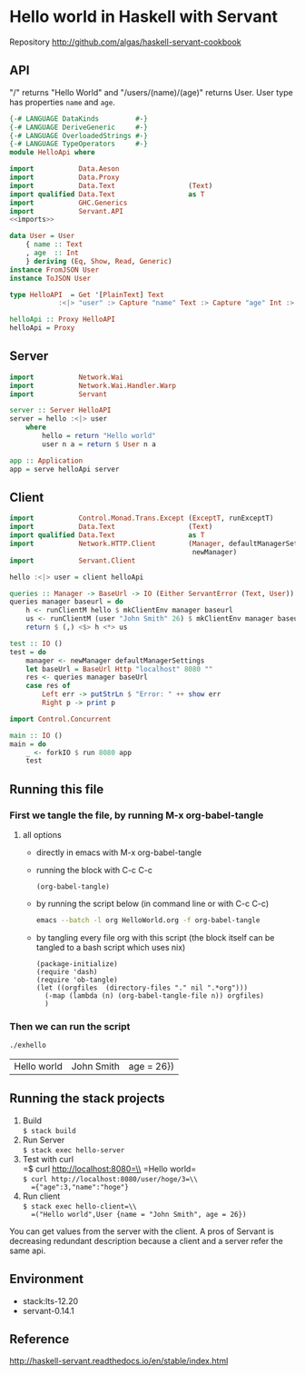 * Hello world in Haskell with Servant

Repository http://github.com/algas/haskell-servant-cookbook

** API

"/" returns "Hello World" and "/users/(name)/(age)" returns User. User
type has properties =name= and =age=.

#+BEGIN_SRC haskell :tangle exhello.hs :shebang "#!/usr/bin/env stack\n-- stack --resolver lts-12.20 script" :noweb strip-export
  {-# LANGUAGE DataKinds         #-}
  {-# LANGUAGE DeriveGeneric     #-}
  {-# LANGUAGE OverloadedStrings #-}
  {-# LANGUAGE TypeOperators     #-}
  module HelloApi where

  import           Data.Aeson
  import           Data.Proxy
  import           Data.Text                  (Text)
  import qualified Data.Text                  as T
  import           GHC.Generics
  import           Servant.API
  <<imports>>

  data User = User
      { name :: Text
      , age  :: Int
      } deriving (Eq, Show, Read, Generic)
  instance FromJSON User
  instance ToJSON User

  type HelloAPI  = Get '[PlainText] Text
              :<|> "user" :> Capture "name" Text :> Capture "age" Int :> Get '[JSON] User

  helloApi :: Proxy HelloAPI
  helloApi = Proxy
#+END_SRC

** Server

#+NAME: imports
#+BEGIN_SRC haskell
    import           Network.Wai
    import           Network.Wai.Handler.Warp
    import           Servant
#+END_SRC
#+BEGIN_SRC haskell :tangle exhello.hs
    server :: Server HelloAPI
    server = hello :<|> user
        where
            hello = return "Hello world"
            user n a = return $ User n a

    app :: Application
    app = serve helloApi server

#+END_SRC

** Client

#+NAME: imports
#+BEGIN_SRC haskell
    import           Control.Monad.Trans.Except (ExceptT, runExceptT)
    import           Data.Text                  (Text)
    import qualified Data.Text                  as T
    import           Network.HTTP.Client        (Manager, defaultManagerSettings,
                                                 newManager)
    import           Servant.Client
#+END_SRC
#+BEGIN_SRC haskell :tangle exhello.hs
  hello :<|> user = client helloApi

  queries :: Manager -> BaseUrl -> IO (Either ServantError (Text, User))
  queries manager baseurl = do
      h <- runClientM hello $ mkClientEnv manager baseurl
      us <- runClientM (user "John Smith" 26) $ mkClientEnv manager baseurl
      return $ (,) <$> h <*> us

  test :: IO ()
  test = do
      manager <- newManager defaultManagerSettings
      let baseUrl = BaseUrl Http "localhost" 8080 ""
      res <- queries manager baseUrl
      case res of
          Left err -> putStrLn $ "Error: " ++ show err
          Right p -> print p
#+END_SRC

#+NAME: imports
#+BEGIN_SRC haskell
import Control.Concurrent
#+END_SRC
#+BEGIN_SRC haskell  :tangle exhello.hs
  main :: IO ()
  main = do 
      _ <- forkIO $ run 8080 app
      test
#+END_SRC




** Running this file

*** First we tangle the file, by running M-x org-babel-tangle
**** all options

  + directly in emacs with M-x org-babel-tangle
  + running the block with C-c C-c
     #+BEGIN_SRC elisp
  (org-babel-tangle)
  #+END_SRC
  + by running the script below (in command line or with C-c C-c)
      #+BEGIN_SRC sh
  emacs --batch -l org HelloWorld.org -f org-babel-tangle
  #+END_SRC
  + by tangling every file org with this script (the block itself can be tangled to a bash script which uses nix)
     #+BEGIN_SRC elisp :tangle make.sh :shebang "#! /usr/bin/env nix-shell\n#! nix-shell -i \"emacs --script\"  -p \"pkgs.emacsWithPackages(epkgs: (with epkgs.melpaPackages; [ dash ]))\"\n#! nix-shell -I nixpkgs=channel:nixos-18.09"
    (package-initialize)
    (require 'dash)
    (require 'ob-tangle)
    (let ((orgfiles  (directory-files "." nil ".*org")))
      (-map (lambda (n) (org-babel-tangle-file n)) orgfiles)    
      )
  #+END_SRC


*** Then we can run the script
    #+BEGIN_SRC sh
    ./exhello
    #+END_SRC

    #+RESULTS:
    | Hello world | John Smith | age = 26}) |

** Running the stack projects

0. Build\\
   =$ stack build=
1. Run Server\\
   =$ stack exec hello-server=
2. Test with curl\\
   =$ curl http://localhost:8080=\\
   =Hello world=\\
   =$ curl http://localhost:8080/user/hoge/3=\\
   ={"age":3,"name":"hoge"}=
3. Run client\\
   =$ stack exec hello-client=\\
   =("Hello world",User {name = "John Smith", age = 26})=

You can get values from the server with the client. A pros of Servant is
decreasing redundant description because a client and a server refer the
same api.

** Environment

- stack:lts-12.20
- servant-0.14.1

** Reference

http://haskell-servant.readthedocs.io/en/stable/index.html
